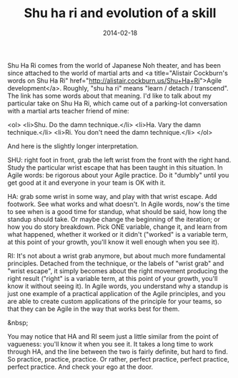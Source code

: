 #+TITLE: Shu ha ri and evolution of a skill
#+DATE: 2014-02-18
#+CATEGORIES: martial-arts process
#+TAGS: shu-ha-ri learning growth

Shu Ha Ri comes from the world of Japanese Noh theater, and has been since attached to the world of martial arts and <a title="Alistair Cockburn's words on Shu Ha Ri" href="http://alistair.cockburn.us/Shu+Ha+Ri">Agile development</a>. Roughly, "shu ha ri" means "learn / detach / transcend". The link has some words about that meaning. I'd like to talk about my particular take on Shu Ha Ri, which came out of a parking-lot
conversation with a martial arts teacher friend of mine:

<ol>
        <li>Shu. Do the damn technique.</li>
        <li>Ha. Vary the damn technique.</li>
        <li>Ri. You don't need the damn technique.</li>
</ol>

And here is the slightly longer interpretation.

SHU: right foot in front, grab the left wrist from the front with the right hand. Study the particular wrist escape that has been taught in this situation. In Agile words: be rigorous about your Agile practice. Do it "dumbly" until you get good at it and everyone in your team is OK with it.

HA: grab some wrist in some way, and play with that wrist escape. Add footwork. See what works and what doesn't. In Agile words, now's the time to see when is a good time for standup, what should be said, how long the standup should take. Or maybe change the beginning of the iteration; or how you do story breakdown. Pick ONE variable, change it, and learn from what happened, whether it worked or it didn't ("worked" is a variable term, at this point of your growth, you'll know it well enough when you see it).

RI: It's not about a wrist grab anymore, but about much more fundamental principles. Detached from the technique, or the labels of "wrist grab" and "wrist escape", it simply becomes about the right movement producing the right result ("right" is a variable term, at this point of your growth, you'll know it without seeing it). In Agile words, you understand why a standup is just one example of a practical application of the Agile principles, and you are able to create custom applications of the principle for your teams, so that they can be Agile in the way that works best for them.

&nbsp;

You may notice that HA and RI seem just a little similar from the point of vagueness: you'll know it when you see it. It takes a long time to work through HA, and the line between the two is fairly definite, but hard to find. So practice, practice, practice. Or rather, perfect practice, perfect practice, perfect practice. And check your ego at the door.
